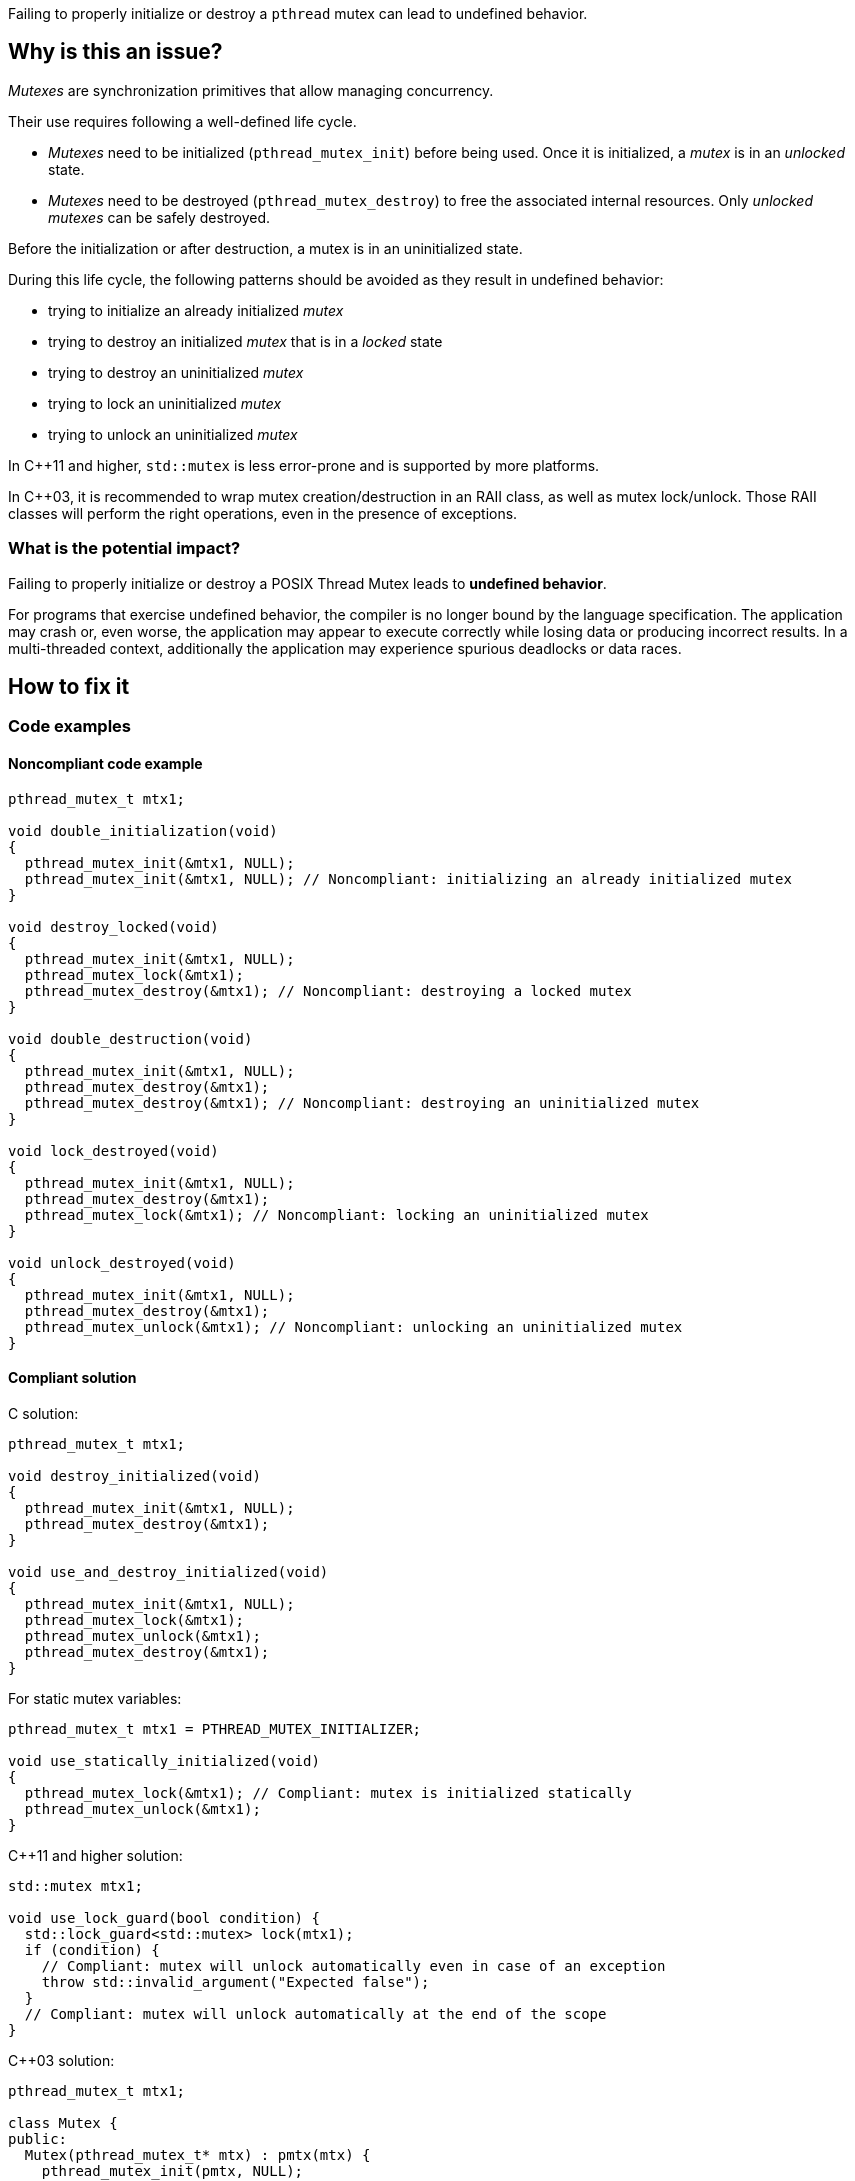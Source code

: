 Failing to properly initialize or destroy a `pthread` mutex can lead to undefined behavior.

== Why is this an issue?

_Mutexes_ are synchronization primitives that allow managing concurrency.

Their use requires following a well-defined life cycle.

* _Mutexes_ need to be initialized (``++pthread_mutex_init++``) before being used. Once it is initialized, a _mutex_ is in an _unlocked_ state.
* _Mutexes_ need to be destroyed (``++pthread_mutex_destroy++``) to free the associated internal resources. Only _unlocked_ _mutexes_ can be safely destroyed.

Before the initialization or after destruction, a mutex is in an uninitialized state.

During this life cycle,
the following patterns should be avoided as they result in undefined behavior:

* trying to initialize an already initialized _mutex_
* trying to destroy an initialized _mutex_ that is in a _locked_ state
* trying to destroy an uninitialized _mutex_
* trying to lock an uninitialized _mutex_
* trying to unlock an uninitialized _mutex_

In {cpp}11 and higher, `std::mutex` is less error-prone and is supported by more platforms.

In {cpp}03, it is recommended to wrap mutex creation/destruction in an RAII class, as well as mutex lock/unlock. Those RAII classes will perform the right operations, even in the presence of exceptions.

=== What is the potential impact?

Failing to properly initialize or destroy a POSIX Thread Mutex leads to *undefined behavior*.

For programs that exercise undefined behavior, the compiler is no longer bound by the language specification.
The application may crash or, even worse, the application may appear to execute correctly while losing data or producing incorrect results.
In a multi-threaded context, additionally the application may experience spurious deadlocks or data races.


== How to fix it

=== Code examples

==== Noncompliant code example

[source,c]
----
pthread_mutex_t mtx1;

void double_initialization(void)
{
  pthread_mutex_init(&mtx1, NULL);
  pthread_mutex_init(&mtx1, NULL); // Noncompliant: initializing an already initialized mutex
}

void destroy_locked(void)
{
  pthread_mutex_init(&mtx1, NULL);
  pthread_mutex_lock(&mtx1);
  pthread_mutex_destroy(&mtx1); // Noncompliant: destroying a locked mutex
}

void double_destruction(void)
{
  pthread_mutex_init(&mtx1, NULL);
  pthread_mutex_destroy(&mtx1);
  pthread_mutex_destroy(&mtx1); // Noncompliant: destroying an uninitialized mutex
}

void lock_destroyed(void)
{
  pthread_mutex_init(&mtx1, NULL);
  pthread_mutex_destroy(&mtx1);
  pthread_mutex_lock(&mtx1); // Noncompliant: locking an uninitialized mutex
}

void unlock_destroyed(void)
{
  pthread_mutex_init(&mtx1, NULL);
  pthread_mutex_destroy(&mtx1);
  pthread_mutex_unlock(&mtx1); // Noncompliant: unlocking an uninitialized mutex
}
----


==== Compliant solution

C solution:

[source,c]
----
pthread_mutex_t mtx1;

void destroy_initialized(void)
{
  pthread_mutex_init(&mtx1, NULL);
  pthread_mutex_destroy(&mtx1);
}

void use_and_destroy_initialized(void)
{
  pthread_mutex_init(&mtx1, NULL);
  pthread_mutex_lock(&mtx1);
  pthread_mutex_unlock(&mtx1);
  pthread_mutex_destroy(&mtx1);
}
----

For static mutex variables:

[source,c]
----
pthread_mutex_t mtx1 = PTHREAD_MUTEX_INITIALIZER;

void use_statically_initialized(void)
{
  pthread_mutex_lock(&mtx1); // Compliant: mutex is initialized statically
  pthread_mutex_unlock(&mtx1);
}
----

{cpp}11 and higher solution:

[source,cpp]
----
std::mutex mtx1;

void use_lock_guard(bool condition) {
  std::lock_guard<std::mutex> lock(mtx1);
  if (condition) {
    // Compliant: mutex will unlock automatically even in case of an exception
    throw std::invalid_argument("Expected false");
  }
  // Compliant: mutex will unlock automatically at the end of the scope
}
----

{cpp}03 solution:

[source,cpp]
----
pthread_mutex_t mtx1;

class Mutex {
public:
  Mutex(pthread_mutex_t* mtx) : pmtx(mtx) {
    pthread_mutex_init(pmtx, NULL);
  }
  ~Mutex() {
    pthread_mutex_destroy(pmtx);
  }
  pthread_mutex_t* pmtx;
private:
  // Forbid the copying of the mutex to avoid double-free
  Mutex(Mutex const& other);
  Mutex& operator=(Mutex const& other);
};

struct LockGuard {
  LockGuard(Mutex &m) : mtx(m) {
    pthread_mutex_lock(mtx.pmtx);
  }
  ~LockGuard() {
    pthread_mutex_unlock(mtx.pmtx);
  }
  Mutex &mtx;
}

void destroy_initialized()
{
  Mutex m(&mtx1);
  // Compliant: mtx1 will be properly initialized and destroyed
}

void use_and_destroy_initialized()
{
  Mutex m(&mtx1);
  {
    LockGuard lock(m);
    // Compliant: mutex will unlock automatically at the end of the scope
  }
  // Compliant: mtx1 will be destroyed properly
}
----

== Resources

=== Related rules

* S5486 enforces the proper locking and unlocking of `pthread` mutexes.
* S5489 enforces unlocking multiple held `pthread` mutexes in reverse order.

=== Documentation

* The Open Group - https://pubs.opengroup.org/onlinepubs/9699919799/functions/pthread_mutex_init.html[``++pthread_mutex_init++``, ``++pthread_mutex_destroy++``]
* {cpp} Reference - https://en.cppreference.com/w/cpp/thread/lock_guard[`std::lock_guard`]


ifdef::env-github,rspecator-view[]
'''
== Comments And Links
(visible only on this page)

=== relates to: S5486

=== relates to: S5489

=== is related to: S5486

=== is related to: S5489

=== on 6 Nov 2019, 23:33:11 Loïc Joly wrote:
\[~geoffray.adde] Can you please review my changes?

endif::env-github,rspecator-view[]
